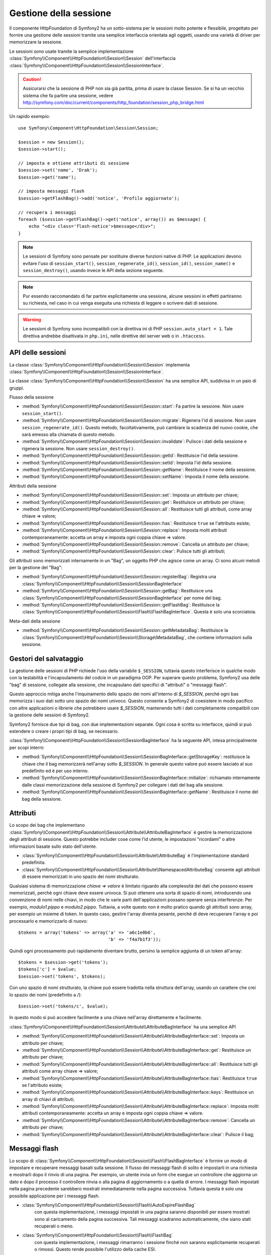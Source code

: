 .. index::
   single: HTTP
   single: HttpFoundation, Sessioni

Gestione della sessione
=======================

Il componente HttpFoundation di Symfony2 ha un sotto-sistema per le sessioni molto potente
e flessibile, progettato per fornire una gestione delle sessioni tramite una semplice
interfaccia orientata agli oggetti, usando una varietà di driver per memorizzare la sessione.

Le sessioni sono usate tramite la semplice implementazione :class:`Symfony\\Component\\HttpFoundation\\Session\\Session`
dell'interfaccia :class:`Symfony\\Component\\HttpFoundation\\Session\\SessionInterface`.

.. caution::

    Assicurarsi che la sessione di PHP non sia già partita, prima di usare la classe Session.
    Se si ha un vecchio sistema che fa partire una sessione, vedere
    http://symfony.com/doc/current/components/http_foundation/session_php_bridge.html

Un rapido esempio::

    use Symfony\Component\HttpFoundation\Session\Session;

    $session = new Session();
    $session->start();

    // imposta e ottiene attributi di sessione
    $session->set('name', 'Drak');
    $session->get('name');

    // imposta messaggi flash
    $session->getFlashBag()->add('notice', 'Profilo aggiornato');

    // recupera i messaggi
    foreach ($session->getFlashBag()->get('notice', array()) as $message) {
        echo "<div class='flash-notice'>$message</div>";
    }

.. note::

    Le sessioni di Symfony sono pensate per sostituire diverse funzioni native di PHP.
    Le applicazioni devono evitare l'uso di ``session_start()``, ``session_regenerate_id()``,
    ``session_id()``, ``session_name()`` e ``session_destroy()``, usando invece
    le API della sezione seguente.

.. note::

    Pur essendo raccomandato di far partire esplicitamente una sessione, alcune sessioni
    in effetti partiranno su richiesta, nel caso in cui venga eseguita una richiesta di
    leggere o scrivere dati di sessione.

.. warning::

    Le sessioni di Symfony sono incompatibili con la direttiva ini di PHP ``session.auto_start = 1``.
    Tale direttiva andrebbe disattivata in ``php.ini``, nelle direttive del server web
    o in ``.htaccess``.

API delle sessioni
~~~~~~~~~~~~~~~~~~

La classe :class:`Symfony\\Component\\HttpFoundation\\Session\\Session` implementa
:class:`Symfony\\Component\\HttpFoundation\\Session\\SessionInterface`.

La classe :class:`Symfony\\Component\\HttpFoundation\\Session\\Session` ha una semplice API,
suddivisa in un paio di gruppi.

Flusso della sessione

* :method:`Symfony\\Component\\HttpFoundation\\Session\\Session::start`:
  Fa partire la sessione. Non usare ``session_start()``.

* :method:`Symfony\\Component\\HttpFoundation\\Session\\Session::migrate`:
  Rigenera l'id di sessione. Non usare ``session_regenerate_id()``.
  Questo metodo, facoltativamente, può cambiare la scadenza del nuovo cookie, che sarà
  emesso alla chiamata di questo metodo.

* :method:`Symfony\\Component\\HttpFoundation\\Session\\Session::invalidate`:
  Pulisce i dati della sessione e rigenera la sessione. Non usare ``session_destroy()``.

* :method:`Symfony\\Component\\HttpFoundation\\Session\\Session::getId`: Restituisce
  l'id della sessione.

* :method:`Symfony\\Component\\HttpFoundation\\Session\\Session::setId`: Imposta
  l'id della sessione.

* :method:`Symfony\\Component\\HttpFoundation\\Session\\Session::getName`: Restituisce
  il nome della sessione.

* :method:`Symfony\\Component\\HttpFoundation\\Session\\Session::setName`: Imposta
  il nome della sessione.

Attributi della sessione

* :method:`Symfony\\Component\\HttpFoundation\\Session\\Session::set`:
  Imposta un attributo per chiave;

* :method:`Symfony\\Component\\HttpFoundation\\Session\\Session::get`:
  Restituisce un attributo per chiave;

* :method:`Symfony\\Component\\HttpFoundation\\Session\\Session::all`:
  Restituisce tutti gli attributi, come array chiave => valore;

* :method:`Symfony\\Component\\HttpFoundation\\Session\\Session::has`:
  Restituisce ``true`` se l'attributo esiste;

* :method:`Symfony\\Component\\HttpFoundation\\Session\\Session::replace`:
  Imposta molti attributi contemporaneamente: accetta un array e imposta ogni coppia chiave => valore.

* :method:`Symfony\\Component\\HttpFoundation\\Session\\Session::remove`:
  Cancella un attributo per chiave;

* :method:`Symfony\\Component\\HttpFoundation\\Session\\Session::clear`:
  Pulisce tutti gli attributi;

Gli attributi sono memorizzati internamente in un "Bag", un oggetto PHP che agisce come
un array. Ci sono alcuni metodi per la gestione del "Bag":

* :method:`Symfony\\Component\\HttpFoundation\\Session\\Session::registerBag`:
  Registra una :class:`Symfony\\Component\\HttpFoundation\\Session\\SessionBagInterface`

* :method:`Symfony\\Component\\HttpFoundation\\Session\\Session::getBag`:
  Restituisce una :class:`Symfony\\Component\\HttpFoundation\\Session\\SessionBagInterface` per
  nome del bag.

* :method:`Symfony\\Component\\HttpFoundation\\Session\\Session::getFlashBag`:
  Restituisce la :class:`Symfony\\Component\\HttpFoundation\\Session\\Flash\\FlashBagInterface`.
  Questa è solo una scorciatoia.

Meta-dati della sessione

* :method:`Symfony\\Component\\HttpFoundation\\Session\\Session::getMetadataBag`:
  Restituisce la :class:`Symfony\\Component\\HttpFoundation\\Session\\Storage\MetadataBag`,
  che contiene informazioni sulla sessione.

Gestori del salvataggio
~~~~~~~~~~~~~~~~~~~~~~~

La gestione delle sessioni di PHP richiede l'uso della variabile ``$_SESSION``,
tuttavia questo interferisce in qualche modo con la testabilità e l'incapsulamento del codcie
in un paradigma OOP. Per superare questo problema, Symfony2 usa delle "bag" di sessione, collegate
alla sessione, che incapsulano dati specifici di "attributi" o "messaggi flash".

Questo approccio mitiga anche l'inquinamento dello spazio dei nomi all'interno di `$_SESSION`,
perché ogni bas memorizza i suoi dati sotto uno spazio dei nomi univoco.
Questo consente a Symfony2 di coesistere in modo pacifico con altre applicazioni o librerie
che potrebbero usare `$_SESSION`, mantenendo tutti i dati completamente compatibili
con la gestione delle sessioni di Symfony2.

Symfony2 fornisce due tipi di bag, con due implementazioni separate.
Ogni cosa è scritta su interfacce, quindi si può estendere o creare i propri tipi di
bag, se necessario.

:class:`Symfony\\Component\\HttpFoundation\\Session\\SessionBagInterface` ha la
seguente API, intesa principalmente per scopi interni:

* :method:`Symfony\\Component\\HttpFoundation\\Session\\SessionBagInterface::getStorageKey`:
  restituisce la chiave che il bag memorizzerà nell'array sotto `$_SESSION`.
  In generale questo valore può essere lasciato al suo predefinito ed è per uso interno.

* :method:`Symfony\\Component\\HttpFoundation\\Session\\SessionBagInterface::initialize`:
  richiamato internamente dalle classi memorizzazione della sessione di Symfony2 per collegare
  i dati del bag alla sessione.

* :method:`Symfony\\Component\\HttpFoundation\\Session\\SessionBagInterface::getName`:
  Restituisce il nome del bag della sessione.

Attributi
~~~~~~~~~

Lo scopo dei bag che implementano :class:`Symfony\\Component\\HttpFoundation\\Session\\Attribute\\AttributeBagInterface`
è gestire la memorizzazione degli attributi di sessione. Questo potrebbe includer cose come l'id utente,
le impostazioni "ricordami" o altre informazioni basate sullo stato dell'utente.

* :class:`Symfony\\Component\\HttpFoundation\\Session\\Attribute\\AttributeBag`
  è l'implementazione standard predefinita.

* :class:`Symfony\\Component\\HttpFoundation\\Session\\Attribute\\NamespacedAttributeBag`
  consente agli attributi di essere memorizzati in uno spazio dei nomi strutturato.

Qualsiasi sistema di memorizzazione `chiave => valore` è limitato riguardo alla complessità
dei dati che possono essere memorizzati, perché ogni chiave deve essere univoca. Si può ottenere
una sorta di spazio di nomi, introducendo una convenzione di nomi nelle chiavi, in modo che
le varie parti dell'applicazioni possano operare senza interferenze. Per esempio, `modulo1.pippo`
e `modulo2.pippo`. Tuttavia, a volte questo non è molto pratico quando gli attributi sono
array, per esempio un insieme di token. In questo caso, gestire l'array diventa pesante,
perché di deve recuperare l'array e poi processarlo e memorizzarlo di
nuovo::

    $tokens = array('tokens' => array('a' => 'a6c1e0b6',
                                      'b' => 'f4a7b1f3'));

Quindi ogni processamento può rapidamente diventare brutto, persino la semplice aggiunta
di un token all'array::

    $tokens = $session->get('tokens');
    $tokens['c'] = $value;
    $session->set('tokens', $tokens);

Con uno spazio di nomi strutturato, la chiave può essere tradotta nella struttura
dell'array, usando un carattere che crei lo spazio dei nomi (predefinito a `/`)::

    $session->set('tokens/c', $value);

In questo modo si può accedere facilmente a una chiave nell'array direttamente e facilmente.

:class:`Symfony\\Component\\HttpFoundation\\Session\\Attribute\\AttributeBagInterface`
ha una semplice API

* :method:`Symfony\\Component\\HttpFoundation\\Session\\Attribute\\AttributeBagInterface::set`:
  Imposta un attributo per chiave;

* :method:`Symfony\\Component\\HttpFoundation\\Session\\Attribute\\AttributeBagInterface::get`:
  Restituisce un attributo per chiave;

* :method:`Symfony\\Component\\HttpFoundation\\Session\\Attribute\\AttributeBagInterface::all`:
  Restituisce tutti gli attributi come array chiave => valore;

* :method:`Symfony\\Component\\HttpFoundation\\Session\\Attribute\\AttributeBagInterface::has`:
  Restituisce ``true`` se l'attributo esiste;

* :method:`Symfony\\Component\\HttpFoundation\\Session\\Attribute\\AttributeBagInterface::keys`:
  Restituisce un array di chiavi di attributi;

* :method:`Symfony\\Component\\HttpFoundation\\Session\\Attribute\\AttributeBagInterface::replace`:
  Imposta molti attributi contemporaneamente: accetta un array e imposta ogni coppia chiave => valore.

* :method:`Symfony\\Component\\HttpFoundation\\Session\\Attribute\\AttributeBagInterface::remove`:
  Cancella un attributo per chiave;

* :method:`Symfony\\Component\\HttpFoundation\\Session\\Attribute\\AttributeBagInterface::clear`:
  Pulisce il bag;

Messaggi flash
~~~~~~~~~~~~~~

Lo scopo di :class:`Symfony\\Component\\HttpFoundation\\Session\\Flash\\FlashBagInterface`
è fornire un modo di impostare e recuperare messaggi basati sulla sessione.
Il flusso dei messaggi flash di solito è impostarli in una richiesta e mostrarli dopo
il rinvio di una pagina. Per esempio, un utente invia un form che esegue un controllore
che aggiorna un dato e dopo il processo il controllore rinvia o alla pagina di
aggiornamento o a quella di errore. I messaggi flash impostati nella pagina precedente
sarebbero mostrati immediatamente nella pagina successiva.
Tuttavia questa è solo una possibile applicazione per i messaggi flash.

* :class:`Symfony\\Component\\HttpFoundation\\Session\\Flash\\AutoExpireFlashBag`
   con questa implementazione, i messaggi impostati in una pagina saranno disponibili
   per essere mostrati sono al caricamento della pagina successiva. Tali messaggi
   scadranno automaticamente, che siano stati recuperati o meno.

* :class:`Symfony\\Component\\HttpFoundation\\Session\\Flash\\FlashBag`
   con questa implementazione, i messaggi rimarranno i sessione finché non saranno
   esplicitamente recuperati o rimossi. Questo rende possibile l'utilizzo della
   cache ESI.

:class:`Symfony\\Component\\HttpFoundation\\Session\\Flash\\FlashBagInterface`
ha una semplice API

* :method:`Symfony\\Component\\HttpFoundation\\Session\\Flash\\FlashBagInterface::add`:
  aggiunge un messaggio flash alla pila del tipo specificato;

* :method:`Symfony\\Component\\HttpFoundation\\Session\\Flash\\FlashBagInterface::set`:
  imposta i flash per tipo. Questo metodo accetta sia messaggi singoli come stringa,
  che messaggi multipli come array.

* :method:`Symfony\\Component\\HttpFoundation\\Session\\Flash\\FlashBagInterface::get`:
  restituisce i flash per tipo e cancella tali flash dal bag;

* :method:`Symfony\\Component\\HttpFoundation\\Session\\Flash\\FlashBagInterface::setAll`:
  imposta tutti i flash, accetta un array di array con chiavi ``tipo => array(messaggi)``;

* :method:`Symfony\\Component\\HttpFoundation\\Session\\Flash\\FlashBagInterface::all`:
  restituisce tutti i flash (come array di array con chiavi) e cancella i flash dal bag;

* :method:`Symfony\\Component\\HttpFoundation\\Session\\Flash\\FlashBagInterface::peek`:
  restituisce i flash per tipo (sola lettura);

* :method:`Symfony\\Component\\HttpFoundation\\Session\\Flash\\FlashBagInterface::peekAll`:
  restituisce tutti i flash (sola lettura) come array di array con chiavi;

* :method:`Symfony\\Component\\HttpFoundation\\Session\\Flash\\FlashBagInterface::has`:
  restituisce ``true`` se il tipo esiste, ``false`` altrimenti;

* :method:`Symfony\\Component\\HttpFoundation\\Session\\Flash\\FlashBagInterface::keys`:
  restituisce un array di tipi di flash memorizzati;

* :method:`Symfony\\Component\\HttpFoundation\\Session\\Flash\\FlashBagInterface::clear`:
  pulisce il bag;

Solitamente, per applicazioni semplici basta avere un solo messaggio flash per
tipo, per esempio una nota di conferma dopo l'invio di un form. Tuttavia,
i messaggi flash sono memorizzati in un array per ``$type``, il che vuol dire che
l'applicazione può inviare più messaggi di un dato tipo. Questo consente l'uso dell'API
per messaggi più complessi.

Esempi di impostazioni di flash multipli::

    use Symfony\Component\HttpFoundation\Session\Session;

    $session = new Session();
    $session->start();

    // aggiunge i messaggi flash
    $session->getFlashBag()->add(
        'warning',
        'Il file di config è scrivibile, dovrebbe essere in sola lettura'
    );
    $session->getFlashBag()->add('error', 'Aggiornamento del nome fallito');
    $session->getFlashBag()->add('error', 'Un altro errore');

Si potrebbero mostrare i messaggi in questo modo:

Semplice, mostra un tipo di messaggio::

    // mostra avvertimenti
    foreach ($session->getFlashBag()->get('warning', array()) as $message) {
        echo "<div class='flash-warning'>$message</div>";
    }

    // mostra errori
    foreach ($session->getFlashBag()->get('error', array()) as $message) {
        echo "<div class='flash-error'>$message</div>";
    }

Metodo compatto per processare la visualizzazione di tutti i flash in un colpo solo::

    foreach ($session->getFlashBag()->all() as $type => $messages) {
        foreach ($messages as $message) {
            echo "<div class='flash-$type'>$message</div>\n";
        }
    }
